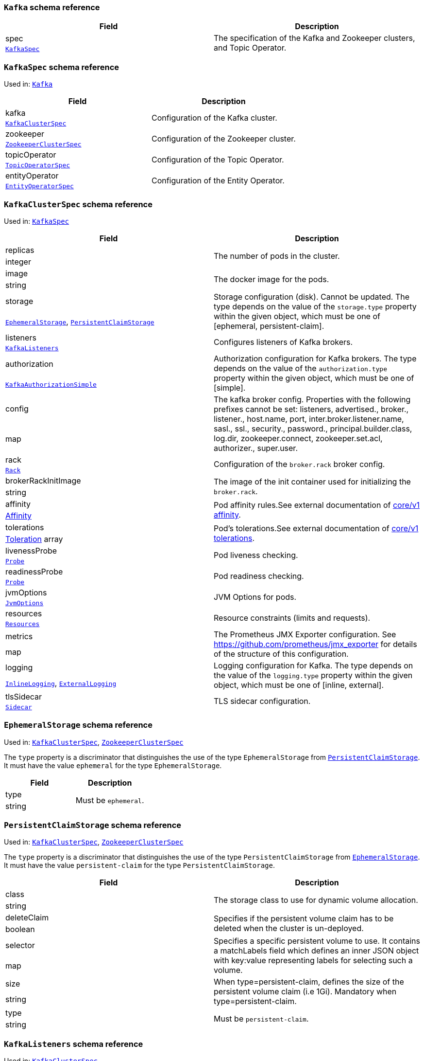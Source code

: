 // This file is auto-generated by io.strimzi.crdgenerator.DocGenerator.
// To change this documentation you need to edit the Java sources.

[id='type-Kafka-{context}']
### `Kafka` schema reference


[options="header"]
|====
|Field        |Description
|spec  1.2+<.<|The specification of the Kafka and Zookeeper clusters, and Topic Operator.
|xref:type-KafkaSpec-{context}[`KafkaSpec`]
|====

[id='type-KafkaSpec-{context}']
### `KafkaSpec` schema reference

Used in: xref:type-Kafka-{context}[`Kafka`]


[options="header"]
|====
|Field                  |Description
|kafka           1.2+<.<|Configuration of the Kafka cluster.
|xref:type-KafkaClusterSpec-{context}[`KafkaClusterSpec`]
|zookeeper       1.2+<.<|Configuration of the Zookeeper cluster.
|xref:type-ZookeeperClusterSpec-{context}[`ZookeeperClusterSpec`]
|topicOperator   1.2+<.<|Configuration of the Topic Operator.
|xref:type-TopicOperatorSpec-{context}[`TopicOperatorSpec`]
|entityOperator  1.2+<.<|Configuration of the Entity Operator.
|xref:type-EntityOperatorSpec-{context}[`EntityOperatorSpec`]
|====

[id='type-KafkaClusterSpec-{context}']
### `KafkaClusterSpec` schema reference

Used in: xref:type-KafkaSpec-{context}[`KafkaSpec`]


[options="header"]
|====
|Field                       |Description
|replicas             1.2+<.<|The number of pods in the cluster.
|integer
|image                1.2+<.<|The docker image for the pods.
|string
|storage              1.2+<.<|Storage configuration (disk). Cannot be updated. The type depends on the value of the `storage.type` property within the given object, which must be one of [ephemeral, persistent-claim].
|xref:type-EphemeralStorage-{context}[`EphemeralStorage`], xref:type-PersistentClaimStorage-{context}[`PersistentClaimStorage`]
|listeners            1.2+<.<|Configures listeners of Kafka brokers.
|xref:type-KafkaListeners-{context}[`KafkaListeners`]
|authorization        1.2+<.<|Authorization configuration for Kafka brokers. The type depends on the value of the `authorization.type` property within the given object, which must be one of [simple].
|xref:type-KafkaAuthorizationSimple-{context}[`KafkaAuthorizationSimple`]
|config               1.2+<.<|The kafka broker config. Properties with the following prefixes cannot be set: listeners, advertised., broker., listener., host.name, port, inter.broker.listener.name, sasl., ssl., security., password., principal.builder.class, log.dir, zookeeper.connect, zookeeper.set.acl, authorizer., super.user.
|map
|rack                 1.2+<.<|Configuration of the `broker.rack` broker config.
|xref:type-Rack-{context}[`Rack`]
|brokerRackInitImage  1.2+<.<|The image of the init container used for initializing the `broker.rack`.
|string
|affinity             1.2+<.<|Pod affinity rules.See external documentation of https://v1-9.docs.kubernetes.io/docs/reference/generated/kubernetes-api/v1.9/#affinity-v1-core[core/v1 affinity].


|https://v1-9.docs.kubernetes.io/docs/reference/generated/kubernetes-api/v1.9/#affinity-v1-core[Affinity]
|tolerations          1.2+<.<|Pod's tolerations.See external documentation of https://v1-9.docs.kubernetes.io/docs/reference/generated/kubernetes-api/v1.9/#tolerations-v1-core[core/v1 tolerations].


|https://v1-9.docs.kubernetes.io/docs/reference/generated/kubernetes-api/v1.9/#tolerations-v1-core[Toleration] array
|livenessProbe        1.2+<.<|Pod liveness checking.
|xref:type-Probe-{context}[`Probe`]
|readinessProbe       1.2+<.<|Pod readiness checking.
|xref:type-Probe-{context}[`Probe`]
|jvmOptions           1.2+<.<|JVM Options for pods.
|xref:type-JvmOptions-{context}[`JvmOptions`]
|resources            1.2+<.<|Resource constraints (limits and requests).
|xref:type-Resources-{context}[`Resources`]
|metrics              1.2+<.<|The Prometheus JMX Exporter configuration. See https://github.com/prometheus/jmx_exporter for details of the structure of this configuration.
|map
|logging              1.2+<.<|Logging configuration for Kafka. The type depends on the value of the `logging.type` property within the given object, which must be one of [inline, external].
|xref:type-InlineLogging-{context}[`InlineLogging`], xref:type-ExternalLogging-{context}[`ExternalLogging`]
|tlsSidecar           1.2+<.<|TLS sidecar configuration.
|xref:type-Sidecar-{context}[`Sidecar`]
|====

[id='type-EphemeralStorage-{context}']
### `EphemeralStorage` schema reference

Used in: xref:type-KafkaClusterSpec-{context}[`KafkaClusterSpec`], xref:type-ZookeeperClusterSpec-{context}[`ZookeeperClusterSpec`]


The `type` property is a discriminator that distinguishes the use of the type `EphemeralStorage` from xref:type-PersistentClaimStorage-{context}[`PersistentClaimStorage`].
It must have the value `ephemeral` for the type `EphemeralStorage`.
[options="header"]
|====
|Field        |Description
|type  1.2+<.<|Must be `ephemeral`.
|string
|====

[id='type-PersistentClaimStorage-{context}']
### `PersistentClaimStorage` schema reference

Used in: xref:type-KafkaClusterSpec-{context}[`KafkaClusterSpec`], xref:type-ZookeeperClusterSpec-{context}[`ZookeeperClusterSpec`]


The `type` property is a discriminator that distinguishes the use of the type `PersistentClaimStorage` from xref:type-EphemeralStorage-{context}[`EphemeralStorage`].
It must have the value `persistent-claim` for the type `PersistentClaimStorage`.
[options="header"]
|====
|Field               |Description
|class        1.2+<.<|The storage class to use for dynamic volume allocation.
|string
|deleteClaim  1.2+<.<|Specifies if the persistent volume claim has to be deleted when the cluster is un-deployed.
|boolean
|selector     1.2+<.<|Specifies a specific persistent volume to use. It contains a matchLabels field which defines an inner JSON object with key:value representing labels for selecting such a volume.
|map
|size         1.2+<.<|When type=persistent-claim, defines the size of the persistent volume claim (i.e 1Gi). Mandatory when type=persistent-claim.
|string
|type         1.2+<.<|Must be `persistent-claim`.
|string
|====

[id='type-KafkaListeners-{context}']
### `KafkaListeners` schema reference

Used in: xref:type-KafkaClusterSpec-{context}[`KafkaClusterSpec`]


[options="header"]
|====
|Field            |Description
|plain     1.2+<.<|Configures plain listener on port 9092.
|xref:type-KafkaListenerPlain-{context}[`KafkaListenerPlain`]
|tls       1.2+<.<|Configures TLS listener on port 9093.
|xref:type-KafkaListenerTls-{context}[`KafkaListenerTls`]
|external  1.2+<.<|Configures external listener on port 9094. The type depends on the value of the `external.type` property within the given object, which must be one of [route, loadbalancer, nodeport].
|xref:type-KafkaListenerExternalRoute-{context}[`KafkaListenerExternalRoute`], xref:type-KafkaListenerExternalLoadBalancer-{context}[`KafkaListenerExternalLoadBalancer`], xref:type-KafkaListenerExternalNodePort-{context}[`KafkaListenerExternalNodePort`]
|====

[id='type-KafkaListenerPlain-{context}']
### `KafkaListenerPlain` schema reference

Used in: xref:type-KafkaListeners-{context}[`KafkaListeners`]


[options="header"]
|====
|Field                  |Description
|authentication  1.2+<.<|Authentication configuration for this listener. Since this listener does not use TLS transport you cannot configure an authentication with `type: tls`. The type depends on the value of the `authentication.type` property within the given object, which must be one of [tls, scram-sha-512].
|xref:type-KafkaListenerAuthenticationTls-{context}[`KafkaListenerAuthenticationTls`], xref:type-KafkaListenerAuthenticationScramSha512-{context}[`KafkaListenerAuthenticationScramSha512`]
|====

[id='type-KafkaListenerAuthenticationTls-{context}']
### `KafkaListenerAuthenticationTls` schema reference

Used in: xref:type-KafkaListenerExternalLoadBalancer-{context}[`KafkaListenerExternalLoadBalancer`], xref:type-KafkaListenerExternalNodePort-{context}[`KafkaListenerExternalNodePort`], xref:type-KafkaListenerExternalRoute-{context}[`KafkaListenerExternalRoute`], xref:type-KafkaListenerPlain-{context}[`KafkaListenerPlain`], xref:type-KafkaListenerTls-{context}[`KafkaListenerTls`]


The `type` property is a discriminator that distinguishes the use of the type `KafkaListenerAuthenticationTls` from xref:type-KafkaListenerAuthenticationScramSha512-{context}[`KafkaListenerAuthenticationScramSha512`].
It must have the value `tls` for the type `KafkaListenerAuthenticationTls`.
[options="header"]
|====
|Field        |Description
|type  1.2+<.<|Must be `tls`.
|string
|====

[id='type-KafkaListenerAuthenticationScramSha512-{context}']
### `KafkaListenerAuthenticationScramSha512` schema reference

Used in: xref:type-KafkaListenerExternalLoadBalancer-{context}[`KafkaListenerExternalLoadBalancer`], xref:type-KafkaListenerExternalNodePort-{context}[`KafkaListenerExternalNodePort`], xref:type-KafkaListenerExternalRoute-{context}[`KafkaListenerExternalRoute`], xref:type-KafkaListenerPlain-{context}[`KafkaListenerPlain`], xref:type-KafkaListenerTls-{context}[`KafkaListenerTls`]


The `type` property is a discriminator that distinguishes the use of the type `KafkaListenerAuthenticationScramSha512` from xref:type-KafkaListenerAuthenticationTls-{context}[`KafkaListenerAuthenticationTls`].
It must have the value `scram-sha-512` for the type `KafkaListenerAuthenticationScramSha512`.
[options="header"]
|====
|Field        |Description
|type  1.2+<.<|Must be `scram-sha-512`.
|string
|====

[id='type-KafkaListenerTls-{context}']
### `KafkaListenerTls` schema reference

Used in: xref:type-KafkaListeners-{context}[`KafkaListeners`]


[options="header"]
|====
|Field                  |Description
|authentication  1.2+<.<|Authentication configuration for this listener. The type depends on the value of the `authentication.type` property within the given object, which must be one of [tls, scram-sha-512].
|xref:type-KafkaListenerAuthenticationTls-{context}[`KafkaListenerAuthenticationTls`], xref:type-KafkaListenerAuthenticationScramSha512-{context}[`KafkaListenerAuthenticationScramSha512`]
|====

[id='type-KafkaListenerExternalRoute-{context}']
### `KafkaListenerExternalRoute` schema reference

Used in: xref:type-KafkaListeners-{context}[`KafkaListeners`]


The `type` property is a discriminator that distinguishes the use of the type `KafkaListenerExternalRoute` from xref:type-KafkaListenerExternalLoadBalancer-{context}[`KafkaListenerExternalLoadBalancer`], xref:type-KafkaListenerExternalNodePort-{context}[`KafkaListenerExternalNodePort`].
It must have the value `route` for the type `KafkaListenerExternalRoute`.
[options="header"]
|====
|Field                  |Description
|authentication  1.2+<.<|Authentication configuration for Kafka brokers. The type depends on the value of the `authentication.type` property within the given object, which must be one of [tls, scram-sha-512].
|xref:type-KafkaListenerAuthenticationTls-{context}[`KafkaListenerAuthenticationTls`], xref:type-KafkaListenerAuthenticationScramSha512-{context}[`KafkaListenerAuthenticationScramSha512`]
|type            1.2+<.<|Must be `route`.
|string
|====

[id='type-KafkaListenerExternalLoadBalancer-{context}']
### `KafkaListenerExternalLoadBalancer` schema reference

Used in: xref:type-KafkaListeners-{context}[`KafkaListeners`]


The `type` property is a discriminator that distinguishes the use of the type `KafkaListenerExternalLoadBalancer` from xref:type-KafkaListenerExternalRoute-{context}[`KafkaListenerExternalRoute`], xref:type-KafkaListenerExternalNodePort-{context}[`KafkaListenerExternalNodePort`].
It must have the value `loadbalancer` for the type `KafkaListenerExternalLoadBalancer`.
[options="header"]
|====
|Field                  |Description
|authentication  1.2+<.<|Authentication configuration for Kafka brokers. The type depends on the value of the `authentication.type` property within the given object, which must be one of [tls, scram-sha-512].
|xref:type-KafkaListenerAuthenticationTls-{context}[`KafkaListenerAuthenticationTls`], xref:type-KafkaListenerAuthenticationScramSha512-{context}[`KafkaListenerAuthenticationScramSha512`]
|type            1.2+<.<|Must be `loadbalancer`.
|string
|====

[id='type-KafkaListenerExternalNodePort-{context}']
### `KafkaListenerExternalNodePort` schema reference

Used in: xref:type-KafkaListeners-{context}[`KafkaListeners`]


The `type` property is a discriminator that distinguishes the use of the type `KafkaListenerExternalNodePort` from xref:type-KafkaListenerExternalRoute-{context}[`KafkaListenerExternalRoute`], xref:type-KafkaListenerExternalLoadBalancer-{context}[`KafkaListenerExternalLoadBalancer`].
It must have the value `nodeport` for the type `KafkaListenerExternalNodePort`.
[options="header"]
|====
|Field                  |Description
|authentication  1.2+<.<|Authentication configuration for Kafka brokers. The type depends on the value of the `authentication.type` property within the given object, which must be one of [tls, scram-sha-512].
|xref:type-KafkaListenerAuthenticationTls-{context}[`KafkaListenerAuthenticationTls`], xref:type-KafkaListenerAuthenticationScramSha512-{context}[`KafkaListenerAuthenticationScramSha512`]
|type            1.2+<.<|Must be `nodeport`.
|string
|====

[id='type-KafkaAuthorizationSimple-{context}']
### `KafkaAuthorizationSimple` schema reference

Used in: xref:type-KafkaClusterSpec-{context}[`KafkaClusterSpec`]


The `type` property is a discriminator that distinguishes the use of the type `KafkaAuthorizationSimple` from other subtypes which may be added in the future.
It must have the value `simple` for the type `KafkaAuthorizationSimple`.
[options="header"]
|====
|Field              |Description
|superUsers  1.2+<.<|List of super users. Should contain list of user principals which should get unlimited access rights.
|string array
|type        1.2+<.<|Must be `simple`.
|string
|====

[id='type-Rack-{context}']
### `Rack` schema reference

Used in: xref:type-KafkaClusterSpec-{context}[`KafkaClusterSpec`]


[options="header"]
|====
|Field               |Description
|topologyKey  1.2+<.<|A key that matches labels assigned to the OpenShift or Kubernetes cluster nodes. The value of the label is used to set the broker's `broker.rack` config.
|string
|====

[id='type-Probe-{context}']
### `Probe` schema reference

Used in: xref:type-KafkaClusterSpec-{context}[`KafkaClusterSpec`], xref:type-KafkaConnectS2ISpec-{context}[`KafkaConnectS2ISpec`], xref:type-KafkaConnectSpec-{context}[`KafkaConnectSpec`], xref:type-ZookeeperClusterSpec-{context}[`ZookeeperClusterSpec`]


[options="header"]
|====
|Field                       |Description
|initialDelaySeconds  1.2+<.<|The initial delay before first the health is first checked.
|integer
|timeoutSeconds       1.2+<.<|The timeout for each attempted health check.
|integer
|====

[id='type-JvmOptions-{context}']
### `JvmOptions` schema reference

Used in: xref:type-KafkaClusterSpec-{context}[`KafkaClusterSpec`], xref:type-KafkaConnectS2ISpec-{context}[`KafkaConnectS2ISpec`], xref:type-KafkaConnectSpec-{context}[`KafkaConnectSpec`], xref:type-KafkaMirrorMakerSpec-{context}[`KafkaMirrorMakerSpec`], xref:type-ZookeeperClusterSpec-{context}[`ZookeeperClusterSpec`]


[options="header"]
|====
|Field        |Description
|-XX   1.2+<.<|A map of -XX options to the JVM.
|map
|-Xms  1.2+<.<|-Xms option to to the JVM.
|string
|-Xmx  1.2+<.<|-Xmx option to to the JVM.
|string
|====

[id='type-Resources-{context}']
### `Resources` schema reference

Used in: xref:type-EntityTopicOperatorSpec-{context}[`EntityTopicOperatorSpec`], xref:type-EntityUserOperatorSpec-{context}[`EntityUserOperatorSpec`], xref:type-KafkaClusterSpec-{context}[`KafkaClusterSpec`], xref:type-KafkaConnectS2ISpec-{context}[`KafkaConnectS2ISpec`], xref:type-KafkaConnectSpec-{context}[`KafkaConnectSpec`], xref:type-KafkaMirrorMakerSpec-{context}[`KafkaMirrorMakerSpec`], xref:type-Sidecar-{context}[`Sidecar`], xref:type-TopicOperatorSpec-{context}[`TopicOperatorSpec`], xref:type-ZookeeperClusterSpec-{context}[`ZookeeperClusterSpec`]


[options="header"]
|====
|Field            |Description
|limits    1.2+<.<|Resource limits applied at runtime.
|xref:type-CpuMemory-{context}[`CpuMemory`]
|requests  1.2+<.<|Resource requests applied during pod scheduling.
|xref:type-CpuMemory-{context}[`CpuMemory`]
|====

[id='type-CpuMemory-{context}']
### `CpuMemory` schema reference

Used in: xref:type-Resources-{context}[`Resources`]


[options="header"]
|====
|Field          |Description
|cpu     1.2+<.<|CPU.
|string
|memory  1.2+<.<|Memory.
|string
|====

[id='type-InlineLogging-{context}']
### `InlineLogging` schema reference

Used in: xref:type-EntityTopicOperatorSpec-{context}[`EntityTopicOperatorSpec`], xref:type-EntityUserOperatorSpec-{context}[`EntityUserOperatorSpec`], xref:type-KafkaClusterSpec-{context}[`KafkaClusterSpec`], xref:type-KafkaConnectS2ISpec-{context}[`KafkaConnectS2ISpec`], xref:type-KafkaConnectSpec-{context}[`KafkaConnectSpec`], xref:type-KafkaMirrorMakerSpec-{context}[`KafkaMirrorMakerSpec`], xref:type-TopicOperatorSpec-{context}[`TopicOperatorSpec`], xref:type-ZookeeperClusterSpec-{context}[`ZookeeperClusterSpec`]


The `type` property is a discriminator that distinguishes the use of the type `InlineLogging` from xref:type-ExternalLogging-{context}[`ExternalLogging`].
It must have the value `inline` for the type `InlineLogging`.
[options="header"]
|====
|Field           |Description
|loggers  1.2+<.<|A Map from logger name to logger level.
|map
|type     1.2+<.<|Must be `inline`.
|string
|====

[id='type-ExternalLogging-{context}']
### `ExternalLogging` schema reference

Used in: xref:type-EntityTopicOperatorSpec-{context}[`EntityTopicOperatorSpec`], xref:type-EntityUserOperatorSpec-{context}[`EntityUserOperatorSpec`], xref:type-KafkaClusterSpec-{context}[`KafkaClusterSpec`], xref:type-KafkaConnectS2ISpec-{context}[`KafkaConnectS2ISpec`], xref:type-KafkaConnectSpec-{context}[`KafkaConnectSpec`], xref:type-KafkaMirrorMakerSpec-{context}[`KafkaMirrorMakerSpec`], xref:type-TopicOperatorSpec-{context}[`TopicOperatorSpec`], xref:type-ZookeeperClusterSpec-{context}[`ZookeeperClusterSpec`]


The `type` property is a discriminator that distinguishes the use of the type `ExternalLogging` from xref:type-InlineLogging-{context}[`InlineLogging`].
It must have the value `external` for the type `ExternalLogging`.
[options="header"]
|====
|Field        |Description
|name  1.2+<.<|The name of the `ConfigMap` from which to get the logging configuration.
|string
|type  1.2+<.<|Must be `external`.
|string
|====

[id='type-Sidecar-{context}']
### `Sidecar` schema reference

Used in: xref:type-EntityOperatorSpec-{context}[`EntityOperatorSpec`], xref:type-KafkaClusterSpec-{context}[`KafkaClusterSpec`], xref:type-TopicOperatorSpec-{context}[`TopicOperatorSpec`], xref:type-ZookeeperClusterSpec-{context}[`ZookeeperClusterSpec`]


[options="header"]
|====
|Field             |Description
|image      1.2+<.<|The docker image for the container.
|string
|resources  1.2+<.<|Resource constraints (limits and requests).
|xref:type-Resources-{context}[`Resources`]
|====

[id='type-ZookeeperClusterSpec-{context}']
### `ZookeeperClusterSpec` schema reference

Used in: xref:type-KafkaSpec-{context}[`KafkaSpec`]


[options="header"]
|====
|Field                  |Description
|replicas        1.2+<.<|The number of pods in the cluster.
|integer
|image           1.2+<.<|The docker image for the pods.
|string
|storage         1.2+<.<|Storage configuration (disk). Cannot be updated. The type depends on the value of the `storage.type` property within the given object, which must be one of [ephemeral, persistent-claim].
|xref:type-EphemeralStorage-{context}[`EphemeralStorage`], xref:type-PersistentClaimStorage-{context}[`PersistentClaimStorage`]
|config          1.2+<.<|The zookeeper broker config. Properties with the following prefixes cannot be set: server., dataDir, dataLogDir, clientPort, authProvider, quorum.auth, requireClientAuthScheme.
|map
|affinity        1.2+<.<|Pod affinity rules.See external documentation of https://v1-9.docs.kubernetes.io/docs/reference/generated/kubernetes-api/v1.9/#affinity-v1-core[core/v1 affinity].


|https://v1-9.docs.kubernetes.io/docs/reference/generated/kubernetes-api/v1.9/#affinity-v1-core[Affinity]
|tolerations     1.2+<.<|Pod's tolerations.See external documentation of https://v1-9.docs.kubernetes.io/docs/reference/generated/kubernetes-api/v1.9/#tolerations-v1-core[core/v1 tolerations].


|https://v1-9.docs.kubernetes.io/docs/reference/generated/kubernetes-api/v1.9/#tolerations-v1-core[Toleration] array
|livenessProbe   1.2+<.<|Pod liveness checking.
|xref:type-Probe-{context}[`Probe`]
|readinessProbe  1.2+<.<|Pod readiness checking.
|xref:type-Probe-{context}[`Probe`]
|jvmOptions      1.2+<.<|JVM Options for pods.
|xref:type-JvmOptions-{context}[`JvmOptions`]
|resources       1.2+<.<|Resource constraints (limits and requests).
|xref:type-Resources-{context}[`Resources`]
|metrics         1.2+<.<|The Prometheus JMX Exporter configuration. See https://github.com/prometheus/jmx_exporter for details of the structure of this configuration.
|map
|logging         1.2+<.<|Logging configuration for Zookeeper. The type depends on the value of the `logging.type` property within the given object, which must be one of [inline, external].
|xref:type-InlineLogging-{context}[`InlineLogging`], xref:type-ExternalLogging-{context}[`ExternalLogging`]
|tlsSidecar      1.2+<.<|TLS sidecar configuration.
|xref:type-Sidecar-{context}[`Sidecar`]
|====

[id='type-TopicOperatorSpec-{context}']
### `TopicOperatorSpec` schema reference

Used in: xref:type-KafkaSpec-{context}[`KafkaSpec`]


[options="header"]
|====
|Field                                  |Description
|watchedNamespace                1.2+<.<|The namespace the Topic Operator should watch.
|string
|image                           1.2+<.<|The image to use for the Topic Operator.
|string
|reconciliationIntervalSeconds   1.2+<.<|Interval between periodic reconciliations.
|integer
|zookeeperSessionTimeoutSeconds  1.2+<.<|Timeout for the Zookeeper session.
|integer
|affinity                        1.2+<.<|Pod affinity rules.See external documentation of https://v1-9.docs.kubernetes.io/docs/reference/generated/kubernetes-api/v1.9/#affinity-v1-core[core/v1 affinity].


|https://v1-9.docs.kubernetes.io/docs/reference/generated/kubernetes-api/v1.9/#affinity-v1-core[Affinity]
|resources                       1.2+<.<|Resource constraints (limits and requests).
|xref:type-Resources-{context}[`Resources`]
|topicMetadataMaxAttempts        1.2+<.<|The number of attempts at getting topic metadata.
|integer
|tlsSidecar                      1.2+<.<|TLS sidecar configuration.
|xref:type-Sidecar-{context}[`Sidecar`]
|logging                         1.2+<.<|Logging configuration. The type depends on the value of the `logging.type` property within the given object, which must be one of [inline, external].
|xref:type-InlineLogging-{context}[`InlineLogging`], xref:type-ExternalLogging-{context}[`ExternalLogging`]
|====

[id='type-EntityOperatorSpec-{context}']
### `EntityOperatorSpec` schema reference

Used in: xref:type-KafkaSpec-{context}[`KafkaSpec`]


[options="header"]
|====
|Field                 |Description
|topicOperator  1.2+<.<|Configuration of the Topic Operator.
|xref:type-EntityTopicOperatorSpec-{context}[`EntityTopicOperatorSpec`]
|userOperator   1.2+<.<|Configuration of the User Operator.
|xref:type-EntityUserOperatorSpec-{context}[`EntityUserOperatorSpec`]
|affinity       1.2+<.<|Pod affinity rules.See external documentation of https://v1-9.docs.kubernetes.io/docs/reference/generated/kubernetes-api/v1.9/#affinity-v1-core[core/v1 affinity].


|https://v1-9.docs.kubernetes.io/docs/reference/generated/kubernetes-api/v1.9/#affinity-v1-core[Affinity]
|tolerations    1.2+<.<|Pod's tolerations.See external documentation of https://v1-9.docs.kubernetes.io/docs/reference/generated/kubernetes-api/v1.9/#tolerations-v1-core[core/v1 tolerations].


|https://v1-9.docs.kubernetes.io/docs/reference/generated/kubernetes-api/v1.9/#tolerations-v1-core[Toleration] array
|tlsSidecar     1.2+<.<|TLS sidecar configuration.
|xref:type-Sidecar-{context}[`Sidecar`]
|====

[id='type-EntityTopicOperatorSpec-{context}']
### `EntityTopicOperatorSpec` schema reference

Used in: xref:type-EntityOperatorSpec-{context}[`EntityOperatorSpec`]


[options="header"]
|====
|Field                                  |Description
|watchedNamespace                1.2+<.<|The namespace the Topic Operator should watch.
|string
|image                           1.2+<.<|The image to use for the Topic Operator.
|string
|reconciliationIntervalSeconds   1.2+<.<|Interval between periodic reconciliations.
|integer
|zookeeperSessionTimeoutSeconds  1.2+<.<|Timeout for the Zookeeper session.
|integer
|resources                       1.2+<.<|Resource constraints (limits and requests).
|xref:type-Resources-{context}[`Resources`]
|topicMetadataMaxAttempts        1.2+<.<|The number of attempts at getting topic metadata.
|integer
|logging                         1.2+<.<|Logging configuration. The type depends on the value of the `logging.type` property within the given object, which must be one of [inline, external].
|xref:type-InlineLogging-{context}[`InlineLogging`], xref:type-ExternalLogging-{context}[`ExternalLogging`]
|====

[id='type-EntityUserOperatorSpec-{context}']
### `EntityUserOperatorSpec` schema reference

Used in: xref:type-EntityOperatorSpec-{context}[`EntityOperatorSpec`]


[options="header"]
|====
|Field                                  |Description
|watchedNamespace                1.2+<.<|The namespace the User Operator should watch.
|string
|image                           1.2+<.<|The image to use for the User Operator.
|string
|reconciliationIntervalSeconds   1.2+<.<|Interval between periodic reconciliations.
|integer
|zookeeperSessionTimeoutSeconds  1.2+<.<|Timeout for the Zookeeper session.
|integer
|resources                       1.2+<.<|Resource constraints (limits and requests).
|xref:type-Resources-{context}[`Resources`]
|logging                         1.2+<.<|Logging configuration. The type depends on the value of the `logging.type` property within the given object, which must be one of [inline, external].
|xref:type-InlineLogging-{context}[`InlineLogging`], xref:type-ExternalLogging-{context}[`ExternalLogging`]
|====

[id='type-KafkaConnect-{context}']
### `KafkaConnect` schema reference


[options="header"]
|====
|Field        |Description
|spec  1.2+<.<|The specification of the Kafka Connect deployment.
|xref:type-KafkaConnectSpec-{context}[`KafkaConnectSpec`]
|====

[id='type-KafkaConnectSpec-{context}']
### `KafkaConnectSpec` schema reference

Used in: xref:type-KafkaConnect-{context}[`KafkaConnect`]


[options="header"]
|====
|Field                    |Description
|replicas          1.2+<.<|The number of pods in the Kafka Connect group.
|integer
|image             1.2+<.<|The docker image for the pods.
|string
|livenessProbe     1.2+<.<|Pod liveness checking.
|xref:type-Probe-{context}[`Probe`]
|readinessProbe    1.2+<.<|Pod readiness checking.
|xref:type-Probe-{context}[`Probe`]
|jvmOptions        1.2+<.<|JVM Options for pods.
|xref:type-JvmOptions-{context}[`JvmOptions`]
|affinity          1.2+<.<|Pod affinity rules.See external documentation of https://v1-9.docs.kubernetes.io/docs/reference/generated/kubernetes-api/v1.9/#affinity-v1-core[core/v1 affinity].


|https://v1-9.docs.kubernetes.io/docs/reference/generated/kubernetes-api/v1.9/#affinity-v1-core[Affinity]
|tolerations       1.2+<.<|Pod's tolerations.See external documentation of https://v1-9.docs.kubernetes.io/docs/reference/generated/kubernetes-api/v1.9/#tolerations-v1-core[core/v1 tolerations].


|https://v1-9.docs.kubernetes.io/docs/reference/generated/kubernetes-api/v1.9/#tolerations-v1-core[Toleration] array
|logging           1.2+<.<|Logging configuration for Kafka Connect. The type depends on the value of the `logging.type` property within the given object, which must be one of [inline, external].
|xref:type-InlineLogging-{context}[`InlineLogging`], xref:type-ExternalLogging-{context}[`ExternalLogging`]
|metrics           1.2+<.<|The Prometheus JMX Exporter configuration. See https://github.com/prometheus/jmx_exporter for details of the structure of this configuration.
|map
|authentication    1.2+<.<|Authentication configuration for Kafka Connect. The type depends on the value of the `authentication.type` property within the given object, which must be one of [tls, scram-sha-512].
|xref:type-KafkaConnectAuthenticationTls-{context}[`KafkaConnectAuthenticationTls`], xref:type-KafkaConnectAuthenticationScramSha512-{context}[`KafkaConnectAuthenticationScramSha512`]
|bootstrapServers  1.2+<.<|Bootstrap servers to connect to. This should be given as a comma separated list of _<hostname>_:‍_<port>_ pairs.
|string
|config            1.2+<.<|The Kafka Connect configuration. Properties with the following prefixes cannot be set: ssl., sasl., security., listeners, plugin.path, rest., bootstrap.servers.
|map
|resources         1.2+<.<|Resource constraints (limits and requests).
|xref:type-Resources-{context}[`Resources`]
|tls               1.2+<.<|TLS configuration.
|xref:type-KafkaConnectTls-{context}[`KafkaConnectTls`]
|====

[id='type-KafkaConnectAuthenticationTls-{context}']
### `KafkaConnectAuthenticationTls` schema reference

Used in: xref:type-KafkaConnectS2ISpec-{context}[`KafkaConnectS2ISpec`], xref:type-KafkaConnectSpec-{context}[`KafkaConnectSpec`]


The `type` property is a discriminator that distinguishes the use of the type `KafkaConnectAuthenticationTls` from xref:type-KafkaConnectAuthenticationScramSha512-{context}[`KafkaConnectAuthenticationScramSha512`].
It must have the value `tls` for the type `KafkaConnectAuthenticationTls`.
[options="header"]
|====
|Field                     |Description
|certificateAndKey  1.2+<.<|Certificate and private key pair for TLS authentication.
|xref:type-CertAndKeySecretSource-{context}[`CertAndKeySecretSource`]
|type               1.2+<.<|Must be `tls`.
|string
|====

[id='type-CertAndKeySecretSource-{context}']
### `CertAndKeySecretSource` schema reference

Used in: xref:type-KafkaConnectAuthenticationTls-{context}[`KafkaConnectAuthenticationTls`], xref:type-KafkaMirrorMakerAuthenticationTls-{context}[`KafkaMirrorMakerAuthenticationTls`]


[options="header"]
|====
|Field               |Description
|certificate  1.2+<.<|The name of the file certificate in the Secret.
|string
|key          1.2+<.<|The name of the private key in the Secret.
|string
|secretName   1.2+<.<|The name of the Secret containing the certificate.
|string
|====

[id='type-KafkaConnectAuthenticationScramSha512-{context}']
### `KafkaConnectAuthenticationScramSha512` schema reference

Used in: xref:type-KafkaConnectS2ISpec-{context}[`KafkaConnectS2ISpec`], xref:type-KafkaConnectSpec-{context}[`KafkaConnectSpec`]


The `type` property is a discriminator that distinguishes the use of the type `KafkaConnectAuthenticationScramSha512` from xref:type-KafkaConnectAuthenticationTls-{context}[`KafkaConnectAuthenticationTls`].
It must have the value `scram-sha-512` for the type `KafkaConnectAuthenticationScramSha512`.
[options="header"]
|====
|Field                  |Description
|passwordSecret  1.2+<.<|Password used for the authentication.
|xref:type-PasswordSecretSource-{context}[`PasswordSecretSource`]
|type            1.2+<.<|Must be `scram-sha-512`.
|string
|username        1.2+<.<|Username used for the authentication.
|string
|====

[id='type-PasswordSecretSource-{context}']
### `PasswordSecretSource` schema reference

Used in: xref:type-KafkaConnectAuthenticationScramSha512-{context}[`KafkaConnectAuthenticationScramSha512`], xref:type-KafkaMirrorMakerAuthenticationScramSha512-{context}[`KafkaMirrorMakerAuthenticationScramSha512`]


[options="header"]
|====
|Field              |Description
|password    1.2+<.<|The name of the key in the Secret under which the password is stored.
|string
|secretName  1.2+<.<|The name of the Secret containing the password.
|string
|====

[id='type-KafkaConnectTls-{context}']
### `KafkaConnectTls` schema reference

Used in: xref:type-KafkaConnectS2ISpec-{context}[`KafkaConnectS2ISpec`], xref:type-KafkaConnectSpec-{context}[`KafkaConnectSpec`]


[options="header"]
|====
|Field                       |Description
|trustedCertificates  1.2+<.<|Trusted certificates for TLS connection.
|xref:type-CertSecretSource-{context}[`CertSecretSource`] array
|====

[id='type-CertSecretSource-{context}']
### `CertSecretSource` schema reference

Used in: xref:type-KafkaConnectTls-{context}[`KafkaConnectTls`], xref:type-KafkaMirrorMakerTls-{context}[`KafkaMirrorMakerTls`]


[options="header"]
|====
|Field               |Description
|certificate  1.2+<.<|The name of the file certificate in the Secret.
|string
|secretName   1.2+<.<|The name of the Secret containing the certificate.
|string
|====

[id='type-KafkaConnectS2I-{context}']
### `KafkaConnectS2I` schema reference


[options="header"]
|====
|Field        |Description
|spec  1.2+<.<|The specification of the Kafka Connect deployment.
|xref:type-KafkaConnectS2ISpec-{context}[`KafkaConnectS2ISpec`]
|====

[id='type-KafkaConnectS2ISpec-{context}']
### `KafkaConnectS2ISpec` schema reference

Used in: xref:type-KafkaConnectS2I-{context}[`KafkaConnectS2I`]


[options="header"]
|====
|Field                            |Description
|replicas                  1.2+<.<|The number of pods in the Kafka Connect group.
|integer
|image                     1.2+<.<|The docker image for the pods.
|string
|livenessProbe             1.2+<.<|Pod liveness checking.
|xref:type-Probe-{context}[`Probe`]
|readinessProbe            1.2+<.<|Pod readiness checking.
|xref:type-Probe-{context}[`Probe`]
|jvmOptions                1.2+<.<|JVM Options for pods.
|xref:type-JvmOptions-{context}[`JvmOptions`]
|affinity                  1.2+<.<|Pod affinity rules.See external documentation of https://v1-9.docs.kubernetes.io/docs/reference/generated/kubernetes-api/v1.9/#affinity-v1-core[core/v1 affinity].


|https://v1-9.docs.kubernetes.io/docs/reference/generated/kubernetes-api/v1.9/#affinity-v1-core[Affinity]
|metrics                   1.2+<.<|The Prometheus JMX Exporter configuration. See https://github.com/prometheus/jmx_exporter for details of the structure of this configuration.
|map
|authentication            1.2+<.<|Authentication configuration for Kafka Connect. The type depends on the value of the `authentication.type` property within the given object, which must be one of [tls, scram-sha-512].
|xref:type-KafkaConnectAuthenticationTls-{context}[`KafkaConnectAuthenticationTls`], xref:type-KafkaConnectAuthenticationScramSha512-{context}[`KafkaConnectAuthenticationScramSha512`]
|bootstrapServers          1.2+<.<|Bootstrap servers to connect to. This should be given as a comma separated list of _<hostname>_:‍_<port>_ pairs.
|string
|config                    1.2+<.<|The Kafka Connect configuration. Properties with the following prefixes cannot be set: ssl., sasl., security., listeners, plugin.path, rest., bootstrap.servers.
|map
|insecureSourceRepository  1.2+<.<|When true this configures the source repository with the 'Local' reference policy and an import policy that accepts insecure source tags.
|boolean
|logging                   1.2+<.<|Logging configuration for Kafka Connect. The type depends on the value of the `logging.type` property within the given object, which must be one of [inline, external].
|xref:type-InlineLogging-{context}[`InlineLogging`], xref:type-ExternalLogging-{context}[`ExternalLogging`]
|resources                 1.2+<.<|Resource constraints (limits and requests).
|xref:type-Resources-{context}[`Resources`]
|tls                       1.2+<.<|TLS configuration.
|xref:type-KafkaConnectTls-{context}[`KafkaConnectTls`]
|tolerations               1.2+<.<|Pod's tolerations.See external documentation of https://v1-9.docs.kubernetes.io/docs/reference/generated/kubernetes-api/v1.9/#tolerations-v1-core[core/v1 tolerations].


|https://v1-9.docs.kubernetes.io/docs/reference/generated/kubernetes-api/v1.9/#tolerations-v1-core[Toleration] array
|====

[id='type-KafkaTopic-{context}']
### `KafkaTopic` schema reference


[options="header"]
|====
|Field        |Description
|spec  1.2+<.<|The specification of the topic.
|xref:type-KafkaTopicSpec-{context}[`KafkaTopicSpec`]
|====

[id='type-KafkaTopicSpec-{context}']
### `KafkaTopicSpec` schema reference

Used in: xref:type-KafkaTopic-{context}[`KafkaTopic`]


[options="header"]
|====
|Field              |Description
|partitions  1.2+<.<|The number of partitions the topic should have. This cannot be decreased after topic creation. It can be increased after topic creation, but it is important to understand the consequences that has, especially for topics with semantic partitioning. If unspecified this will default to the broker's `num.partitions` config.
|integer
|replicas    1.2+<.<|The number of replicas the topic should have. If unspecified this will default to the broker's `default.replication.factor` config.
|integer
|config      1.2+<.<|The topic configuration.
|map
|topicName   1.2+<.<|The name of the topic. When absent this will default to the metadata.name of the topic. It is recommended to not set this unless the topic name is not a valid Kubernetes resource name.
|string
|====

[id='type-KafkaUser-{context}']
### `KafkaUser` schema reference


[options="header"]
|====
|Field        |Description
|spec  1.2+<.<|The specification of the user.
|xref:type-KafkaUserSpec-{context}[`KafkaUserSpec`]
|====

[id='type-KafkaUserSpec-{context}']
### `KafkaUserSpec` schema reference

Used in: xref:type-KafkaUser-{context}[`KafkaUser`]


[options="header"]
|====
|Field                  |Description
|authentication  1.2+<.<|Authentication mechanism enabled for this Kafka user. The type depends on the value of the `authentication.type` property within the given object, which must be one of [tls, scram-sha-512].
|xref:type-KafkaUserTlsClientAuthentication-{context}[`KafkaUserTlsClientAuthentication`], xref:type-KafkaUserScramSha512ClientAuthentication-{context}[`KafkaUserScramSha512ClientAuthentication`]
|authorization   1.2+<.<|Authorization rules for this Kafka user. The type depends on the value of the `authorization.type` property within the given object, which must be one of [simple].
|xref:type-KafkaUserAuthorizationSimple-{context}[`KafkaUserAuthorizationSimple`]
|====

[id='type-KafkaUserTlsClientAuthentication-{context}']
### `KafkaUserTlsClientAuthentication` schema reference

Used in: xref:type-KafkaUserSpec-{context}[`KafkaUserSpec`]


The `type` property is a discriminator that distinguishes the use of the type `KafkaUserTlsClientAuthentication` from xref:type-KafkaUserScramSha512ClientAuthentication-{context}[`KafkaUserScramSha512ClientAuthentication`].
It must have the value `tls` for the type `KafkaUserTlsClientAuthentication`.
[options="header"]
|====
|Field        |Description
|type  1.2+<.<|Must be `tls`.
|string
|====

[id='type-KafkaUserScramSha512ClientAuthentication-{context}']
### `KafkaUserScramSha512ClientAuthentication` schema reference

Used in: xref:type-KafkaUserSpec-{context}[`KafkaUserSpec`]


The `type` property is a discriminator that distinguishes the use of the type `KafkaUserScramSha512ClientAuthentication` from xref:type-KafkaUserTlsClientAuthentication-{context}[`KafkaUserTlsClientAuthentication`].
It must have the value `scram-sha-512` for the type `KafkaUserScramSha512ClientAuthentication`.
[options="header"]
|====
|Field        |Description
|type  1.2+<.<|Must be `scram-sha-512`.
|string
|====

[id='type-KafkaUserAuthorizationSimple-{context}']
### `KafkaUserAuthorizationSimple` schema reference

Used in: xref:type-KafkaUserSpec-{context}[`KafkaUserSpec`]


The `type` property is a discriminator that distinguishes the use of the type `KafkaUserAuthorizationSimple` from other subtypes which may be added in the future.
It must have the value `simple` for the type `KafkaUserAuthorizationSimple`.
[options="header"]
|====
|Field        |Description
|acls  1.2+<.<|List of ACL rules which should be applied to this user.
|xref:type-AclRule-{context}[`AclRule`] array
|type  1.2+<.<|Must be `simple`.
|string
|====

[id='type-AclRule-{context}']
### `AclRule` schema reference

Used in: xref:type-KafkaUserAuthorizationSimple-{context}[`KafkaUserAuthorizationSimple`]


[options="header"]
|====
|Field             |Description
|host       1.2+<.<|The host from which the action described in the ACL rule is allowed or denied.
|string
|operation  1.2+<.<|Operation which will be allowed or denied. Supported operations are: Read, Write, Create, Delete, Alter, Describe, ClusterAction, AlterConfigs, DescribeConfigs, IdempotentWrite and All.
|string (one of [Read, Write, Delete, Alter, Describe, All, IdempotentWrite, ClusterAction, Create, AlterConfigs, DescribeConfigs])
|resource   1.2+<.<|Indicates the resource for which given ACL rule applies. The type depends on the value of the `resource.type` property within the given object, which must be one of [topic, group, cluster].
|xref:type-AclRuleTopicResource-{context}[`AclRuleTopicResource`], xref:type-AclRuleGroupResource-{context}[`AclRuleGroupResource`], xref:type-AclRuleClusterResource-{context}[`AclRuleClusterResource`]
|type       1.2+<.<|The type of the rule.Currently the only supported type is `allow`.ACL rules with type `allow` are used to allow user to execute the specified operations. Default value is `allow`.
|string (one of [allow, deny])
|====

[id='type-AclRuleTopicResource-{context}']
### `AclRuleTopicResource` schema reference

Used in: xref:type-AclRule-{context}[`AclRule`]


The `type` property is a discriminator that distinguishes the use of the type `AclRuleTopicResource` from xref:type-AclRuleGroupResource-{context}[`AclRuleGroupResource`], xref:type-AclRuleClusterResource-{context}[`AclRuleClusterResource`].
It must have the value `topic` for the type `AclRuleTopicResource`.
[options="header"]
|====
|Field               |Description
|name         1.2+<.<|Name of resource for which given ACL rule applies. Can be combined with `patternType` field to use prefix pattern.
|string
|patternType  1.2+<.<|Describes the pattern used in the resource field. The supported types are `literal` and `prefix`. With `literal` pattern type, the resource field will be used as a definition of a full topic name. With `prefix` pattern type, the resource name will be used only as a prefix. Default value is `literal`.
|string (one of [prefix, literal])
|type         1.2+<.<|Must be `topic`.
|string
|====

[id='type-AclRuleGroupResource-{context}']
### `AclRuleGroupResource` schema reference

Used in: xref:type-AclRule-{context}[`AclRule`]


The `type` property is a discriminator that distinguishes the use of the type `AclRuleGroupResource` from xref:type-AclRuleTopicResource-{context}[`AclRuleTopicResource`], xref:type-AclRuleClusterResource-{context}[`AclRuleClusterResource`].
It must have the value `group` for the type `AclRuleGroupResource`.
[options="header"]
|====
|Field               |Description
|name         1.2+<.<|Name of resource for which given ACL rule applies. Can be combined with `patternType` field to use prefix pattern.
|string
|patternType  1.2+<.<|Describes the pattern used in the resource field. The supported types are `literal` and `prefix`. With `literal` pattern type, the resource field will be used as a definition of a full topic name. With `prefix` pattern type, the resource name will be used only as a prefix. Default value is `literal`.
|string (one of [prefix, literal])
|type         1.2+<.<|Must be `group`.
|string
|====

[id='type-AclRuleClusterResource-{context}']
### `AclRuleClusterResource` schema reference

Used in: xref:type-AclRule-{context}[`AclRule`]


The `type` property is a discriminator that distinguishes the use of the type `AclRuleClusterResource` from xref:type-AclRuleTopicResource-{context}[`AclRuleTopicResource`], xref:type-AclRuleGroupResource-{context}[`AclRuleGroupResource`].
It must have the value `cluster` for the type `AclRuleClusterResource`.
[options="header"]
|====
|Field        |Description
|type  1.2+<.<|Must be `cluster`.
|string
|====

[id='type-KafkaMirrorMaker-{context}']
### `KafkaMirrorMaker` schema reference


[options="header"]
|====
|Field        |Description
|spec  1.2+<.<|The specification of the mirror maker.
|xref:type-KafkaMirrorMakerSpec-{context}[`KafkaMirrorMakerSpec`]
|====

[id='type-KafkaMirrorMakerSpec-{context}']
### `KafkaMirrorMakerSpec` schema reference

Used in: xref:type-KafkaMirrorMaker-{context}[`KafkaMirrorMaker`]


[options="header"]
|====
|Field               |Description
|replicas     1.2+<.<|The number of pods in the `Deployment`.
|integer
|whitelist    1.2+<.<|List of topics which are included for mirroring. This option allows any regular expression using Java-style regular expressions.Mirroring two topics named A and B can be achieved by using `--whitelist 'A|B'`. Or you could mirror all topics using `--whitelist '*'`.
|string
|consumer     1.2+<.<|Configuration of source cluster.
|xref:type-KafkaMirrorMakerConsumerSpec-{context}[`KafkaMirrorMakerConsumerSpec`]
|producer     1.2+<.<|Configuration of target cluster.
|xref:type-KafkaMirrorMakerProducerSpec-{context}[`KafkaMirrorMakerProducerSpec`]
|logging      1.2+<.<|Logging configuration for Mirror Maker. The type depends on the value of the `logging.type` property within the given object, which must be one of [inline, external].
|xref:type-InlineLogging-{context}[`InlineLogging`], xref:type-ExternalLogging-{context}[`ExternalLogging`]
|metrics      1.2+<.<|The Prometheus JMX Exporter configuration. See {JMXExporter} for details of the structure of this configuration.
|map
|affinity     1.2+<.<|Pod affinity rules.See external documentation of https://v1-9.docs.kubernetes.io/docs/reference/generated/kubernetes-api/v1.9/#affinity-v1-core[core/v1 affinity].


|https://v1-9.docs.kubernetes.io/docs/reference/generated/kubernetes-api/v1.9/#affinity-v1-core[Affinity]
|jvmOptions   1.2+<.<|JVM Options for pods.
|xref:type-JvmOptions-{context}[`JvmOptions`]
|resources    1.2+<.<|Resource constraints (limits and requests).
|xref:type-Resources-{context}[`Resources`]
|tolerations  1.2+<.<|Pod's tolerations.See external documentation of https://v1-9.docs.kubernetes.io/docs/reference/generated/kubernetes-api/v1.9/#tolerations-v1-core[core/v1 tolerations].


|https://v1-9.docs.kubernetes.io/docs/reference/generated/kubernetes-api/v1.9/#tolerations-v1-core[Toleration] array
|====

[id='type-KafkaMirrorMakerConsumerSpec-{context}']
### `KafkaMirrorMakerConsumerSpec` schema reference

Used in: xref:type-KafkaMirrorMakerSpec-{context}[`KafkaMirrorMakerSpec`]


[options="header"]
|====
|Field                    |Description
|numStreams        1.2+<.<|Specifies the number of consumer stream threads to create.
|integer
|groupId           1.2+<.<|A unique string that identifies the consumer group this consumer belongs to.
|string
|bootstrapServers  1.2+<.<|A list of host:port pairs to use for establishing the initial connection to the Kafka cluster.
|string
|authentication    1.2+<.<|Authentication configuration for connecting to the cluster. The type depends on the value of the `authentication.type` property within the given object, which must be one of [tls, scram-sha-512].
|xref:type-KafkaMirrorMakerAuthenticationTls-{context}[`KafkaMirrorMakerAuthenticationTls`], xref:type-KafkaMirrorMakerAuthenticationScramSha512-{context}[`KafkaMirrorMakerAuthenticationScramSha512`]
|config            1.2+<.<|The mirror maker consumer config. Properties with the following prefixes cannot be set: ssl., bootstrap.servers, group.id, sasl.
|map
|tls               1.2+<.<|TLS configuration for connecting to the cluster.
|xref:type-KafkaMirrorMakerTls-{context}[`KafkaMirrorMakerTls`]
|====

[id='type-KafkaMirrorMakerAuthenticationTls-{context}']
### `KafkaMirrorMakerAuthenticationTls` schema reference

Used in: xref:type-KafkaMirrorMakerConsumerSpec-{context}[`KafkaMirrorMakerConsumerSpec`], xref:type-KafkaMirrorMakerProducerSpec-{context}[`KafkaMirrorMakerProducerSpec`]


The `type` property is a discriminator that distinguishes the use of the type `KafkaMirrorMakerAuthenticationTls` from xref:type-KafkaMirrorMakerAuthenticationScramSha512-{context}[`KafkaMirrorMakerAuthenticationScramSha512`].
It must have the value `tls` for the type `KafkaMirrorMakerAuthenticationTls`.
[options="header"]
|====
|Field                     |Description
|certificateAndKey  1.2+<.<|Reference to the `Secret` which holds the certificate and private key pair.
|xref:type-CertAndKeySecretSource-{context}[`CertAndKeySecretSource`]
|type               1.2+<.<|Must be `tls`.
|string
|====

[id='type-KafkaMirrorMakerAuthenticationScramSha512-{context}']
### `KafkaMirrorMakerAuthenticationScramSha512` schema reference

Used in: xref:type-KafkaMirrorMakerConsumerSpec-{context}[`KafkaMirrorMakerConsumerSpec`], xref:type-KafkaMirrorMakerProducerSpec-{context}[`KafkaMirrorMakerProducerSpec`]


The `type` property is a discriminator that distinguishes the use of the type `KafkaMirrorMakerAuthenticationScramSha512` from xref:type-KafkaMirrorMakerAuthenticationTls-{context}[`KafkaMirrorMakerAuthenticationTls`].
It must have the value `scram-sha-512` for the type `KafkaMirrorMakerAuthenticationScramSha512`.
[options="header"]
|====
|Field                  |Description
|passwordSecret  1.2+<.<|Reference to the `Secret` which holds the password.
|xref:type-PasswordSecretSource-{context}[`PasswordSecretSource`]
|type            1.2+<.<|Must be `scram-sha-512`.
|string
|username        1.2+<.<|Username used for the authentication.
|string
|====

[id='type-KafkaMirrorMakerTls-{context}']
### `KafkaMirrorMakerTls` schema reference

Used in: xref:type-KafkaMirrorMakerConsumerSpec-{context}[`KafkaMirrorMakerConsumerSpec`], xref:type-KafkaMirrorMakerProducerSpec-{context}[`KafkaMirrorMakerProducerSpec`]


[options="header"]
|====
|Field                       |Description
|trustedCertificates  1.2+<.<|Trusted certificates for TLS connection.
|xref:type-CertSecretSource-{context}[`CertSecretSource`] array
|====

[id='type-KafkaMirrorMakerProducerSpec-{context}']
### `KafkaMirrorMakerProducerSpec` schema reference

Used in: xref:type-KafkaMirrorMakerSpec-{context}[`KafkaMirrorMakerSpec`]


[options="header"]
|====
|Field                    |Description
|bootstrapServers  1.2+<.<|A list of host:port pairs to use for establishing the initial connection to the Kafka cluster.
|string
|authentication    1.2+<.<|Authentication configuration for connecting to the cluster. The type depends on the value of the `authentication.type` property within the given object, which must be one of [tls, scram-sha-512].
|xref:type-KafkaMirrorMakerAuthenticationTls-{context}[`KafkaMirrorMakerAuthenticationTls`], xref:type-KafkaMirrorMakerAuthenticationScramSha512-{context}[`KafkaMirrorMakerAuthenticationScramSha512`]
|config            1.2+<.<|The mirror maker producer config. Properties with the following prefixes cannot be set: ssl., bootstrap.servers, sasl.
|map
|tls               1.2+<.<|TLS configuration for connecting to the cluster.
|xref:type-KafkaMirrorMakerTls-{context}[`KafkaMirrorMakerTls`]
|====

